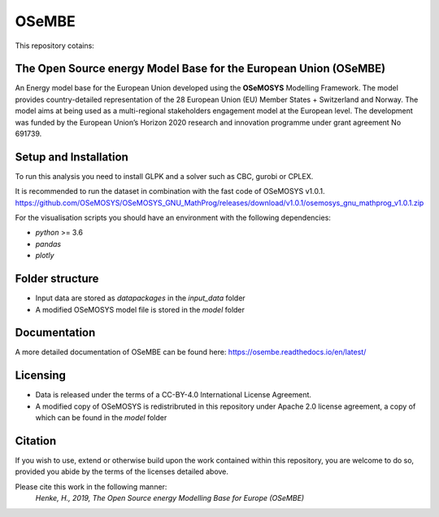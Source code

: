 OSeMBE
======

.. image:: https://readthedocs.org/projects/osembe/badge/?version=latest
    :target: https://osembe.readthedocs.io/en/latest/?badge=latest
    :alt: Documentation Status

This repository cotains:

The Open Source energy Model Base for the European Union (OSeMBE)
-----------------------------------------------------------------

An Energy model base for the European Union developed using the **OSeMOSYS** Modelling Framework.
The model provides country-detailed representation of the 28 European Union (EU) Member States + Switzerland and Norway. The model aims at being used as a multi-regional stakeholders engagement model at the European level.
The development was funded by the European Union’s Horizon 2020 research and innovation programme under grant agreement No 691739.

Setup and Installation
----------------------

To run this analysis you need to install GLPK and a solver such as CBC, gurobi or CPLEX.

It is recommended to run the dataset in combination with the fast code of  OSeMOSYS v1.0.1. https://github.com/OSeMOSYS/OSeMOSYS_GNU_MathProg/releases/download/v1.0.1/osemosys_gnu_mathprog_v1.0.1.zip 

For the visualisation scripts you should have an environment with the following dependencies:

- `python` >= 3.6 
- `pandas`
- `plotly`

Folder structure
----------------

- Input data are stored as `datapackages` in the `input_data` folder
- A modified OSeMOSYS model file is stored in the `model` folder

Documentation
-------------

A more detailed documentation of OSeMBE can be found here: https://osembe.readthedocs.io/en/latest/

Licensing
---------
- Data is released under the terms of a CC-BY-4.0 International License Agreement.
- A modified copy of OSeMOSYS is redistribruted in this repository under Apache 2.0 license agreement, a copy of which can be found in the `model` folder

Citation
--------

If you wish to use, extend or otherwise build upon the work contained within this repository, you are
welcome to do so, provided you abide by the terms of the licenses detailed above.

Please cite this work in the following manner:
    `Henke, H., 2019, The Open Source energy Modelling Base for Europe (OSeMBE)`